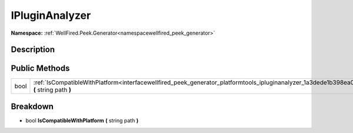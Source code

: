 .. _interfacewellfired_peek_generator_platformtools_ipluginanalyzer:

IPluginAnalyzer
================

**Namespace:** :ref:`WellFired.Peek.Generator<namespacewellfired_peek_generator>`

Description
------------



Public Methods
---------------

+-------------+--------------------------------------------------------------------------------------------------------------------------------------------------------------+
|bool         |:ref:`IsCompatibleWithPlatform<interfacewellfired_peek_generator_platformtools_ipluginanalyzer_1a3dede1b398ea083bdab52f13430f0a31>` **(** string path **)**   |
+-------------+--------------------------------------------------------------------------------------------------------------------------------------------------------------+

Breakdown
----------

.. _interfacewellfired_peek_generator_platformtools_ipluginanalyzer_1a3dede1b398ea083bdab52f13430f0a31:

- bool **IsCompatibleWithPlatform** **(** string path **)**

